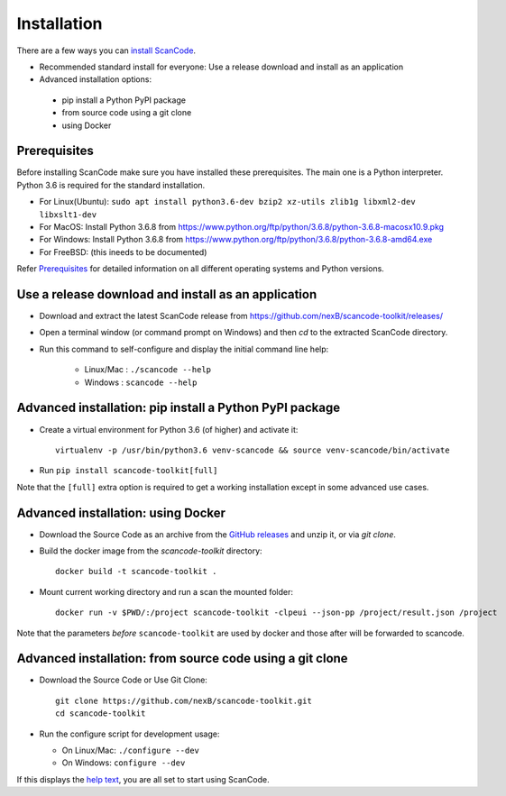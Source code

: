 ============
Installation
============

There are a few ways you can `install ScanCode <https://scancode-toolkit.readthedocs.io/en/latest/getting-started/install.html>`_.

- Recommended standard install for everyone: Use a release download and install as an application

- Advanced installation options:
 - pip install a Python PyPI package
 - from source code using a git clone
 - using Docker


Prerequisites
-------------

Before installing ScanCode make sure you have  installed these prerequisites.
The main one is a Python interpreter.
Python 3.6 is required for the standard installation.

- For Linux(Ubuntu): ``sudo apt install python3.6-dev bzip2 xz-utils zlib1g libxml2-dev libxslt1-dev``
- For MacOS: Install Python 3.6.8 from https://www.python.org/ftp/python/3.6.8/python-3.6.8-macosx10.9.pkg
- For Windows: Install Python 3.6.8 from https://www.python.org/ftp/python/3.6.8/python-3.6.8-amd64.exe
- For FreeBSD: (this ineeds to be documented)

Refer `Prerequisites <https://scancode-toolkit.readthedocs.io/en/latest/getting-started/install.html#prerequisites>`_
for detailed information on all different operating systems and Python versions.


Use a release download and install as an application
----------------------------------------------------

- Download and extract the latest ScanCode release from
  https://github.com/nexB/scancode-toolkit/releases/

- Open a terminal window (or command prompt on Windows) and then `cd` to the
  extracted ScanCode directory. 

- Run this command to self-configure and display the initial command line help:

    - Linux/Mac : ``./scancode --help``
    - Windows : ``scancode --help``


Advanced installation: pip install a Python PyPI package
--------------------------------------------------------

- Create a virtual environment for Python 3.6 (of higher) and activate it::

    virtualenv -p /usr/bin/python3.6 venv-scancode && source venv-scancode/bin/activate

- Run ``pip install scancode-toolkit[full]``

Note that the ``[full]`` extra option is required to get a working installation
except in some advanced use cases.



Advanced installation: using Docker
-----------------------------------

- Download the Source Code as an archive from the `GitHub releases
  <https://github.com/nexB/scancode-toolkit/releases>`_ and unzip it, or via
  `git clone`.

- Build the docker image from the `scancode-toolkit` directory::

    docker build -t scancode-toolkit .

- Mount current working directory and run a scan the mounted folder::

    docker run -v $PWD/:/project scancode-toolkit -clpeui --json-pp /project/result.json /project

Note that the parameters *before* ``scancode-toolkit`` are used by docker and
those after will be forwarded to scancode.


Advanced installation: from source code using a git clone
---------------------------------------------------------

- Download the Source Code or Use Git Clone::

    git clone https://github.com/nexB/scancode-toolkit.git
    cd scancode-toolkit

- Run the configure script for development usage:

  - On Linux/Mac: ``./configure --dev``
  - On Windows: ``configure --dev``


If this displays the `help text
<https://scancode-toolkit.readthedocs.io/en/latest/cli-reference/help-text-options.html#help-text>`_,
you are all set to start using ScanCode.
